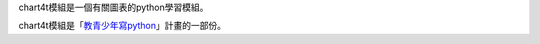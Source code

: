chart4t模組是一個有關圖表的python學習模組。

chart4t模組是「`教青少年寫python <https://beardad1975.github.io/py4t/>`_」計畫的一部份。